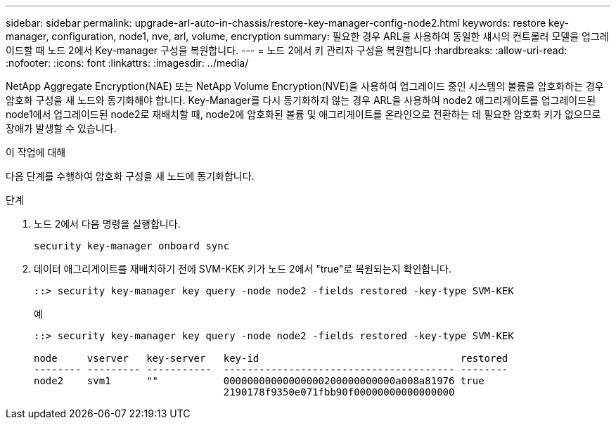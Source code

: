 ---
sidebar: sidebar 
permalink: upgrade-arl-auto-in-chassis/restore-key-manager-config-node2.html 
keywords: restore key-manager, configuration, node1, nve, arl, volume, encryption 
summary: 필요한 경우 ARL을 사용하여 동일한 섀시의 컨트롤러 모델을 업그레이드할 때 노드 2에서 Key-manager 구성을 복원합니다. 
---
= 노드 2에서 키 관리자 구성을 복원합니다
:hardbreaks:
:allow-uri-read: 
:nofooter: 
:icons: font
:linkattrs: 
:imagesdir: ../media/


[role="lead"]
NetApp Aggregate Encryption(NAE) 또는 NetApp Volume Encryption(NVE)을 사용하여 업그레이드 중인 시스템의 볼륨을 암호화하는 경우 암호화 구성을 새 노드와 동기화해야 합니다. Key-Manager를 다시 동기화하지 않는 경우 ARL을 사용하여 node2 애그리게이트를 업그레이드된 node1에서 업그레이드된 node2로 재배치할 때, node2에 암호화된 볼륨 및 애그리게이트를 온라인으로 전환하는 데 필요한 암호화 키가 없으므로 장애가 발생할 수 있습니다.

.이 작업에 대해
다음 단계를 수행하여 암호화 구성을 새 노드에 동기화합니다.

.단계
. 노드 2에서 다음 명령을 실행합니다.
+
`security key-manager onboard sync`

. 데이터 애그리게이트를 재배치하기 전에 SVM-KEK 키가 노드 2에서 "true"로 복원되는지 확인합니다.
+
[listing]
----
::> security key-manager key query -node node2 -fields restored -key-type SVM-KEK
----
+
.예
[listing]
----
::> security key-manager key query -node node2 -fields restored -key-type SVM-KEK

node     vserver   key-server   key-id                                  restored
-------- --------- -----------  --------------------------------------- --------
node2    svm1      ""           00000000000000000200000000000a008a81976 true
                                2190178f9350e071fbb90f00000000000000000
----

